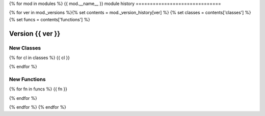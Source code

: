 {% for mod  in modules %}
{{ mod.__name__ }} module history
==============================

{% for ver in mod._versions %}{% set contents = mod._version_history[ver] %} {% set classes = contents['classes'] %} {% set funcs = contents['functions'] %}

Version {{ ver }}
-----------------

New Classes
^^^^^^^^^^^

{% for cl in classes %}
{{ cl }}

{% endfor %}

New Functions
^^^^^^^^^^^^^

{% for fn in funcs %}
{{ fn }}

{% endfor %}

{% endfor %}
{% endfor %}
